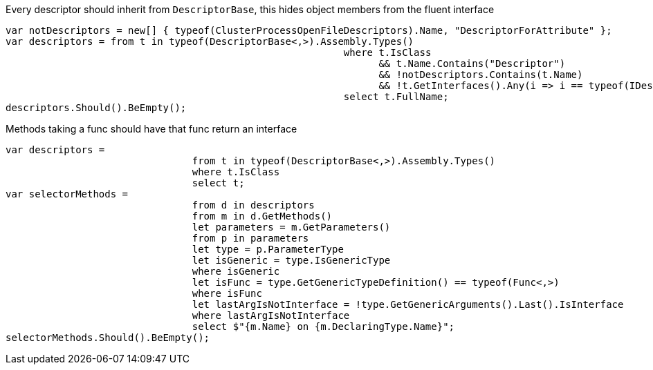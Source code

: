 Every descriptor should inherit from `DescriptorBase`, this hides object members from the fluent interface

[source, csharp]
----
var notDescriptors = new[] { typeof(ClusterProcessOpenFileDescriptors).Name, "DescriptorForAttribute" };
var descriptors = from t in typeof(DescriptorBase<,>).Assembly.Types()
							  where t.IsClass 
								&& t.Name.Contains("Descriptor") 
								&& !notDescriptors.Contains(t.Name)
								&& !t.GetInterfaces().Any(i => i == typeof(IDescriptor))
							  select t.FullName;
descriptors.Should().BeEmpty();
----
Methods taking a func should have that func return an interface

[source, csharp]
----
var descriptors =
				from t in typeof(DescriptorBase<,>).Assembly.Types()
				where t.IsClass
				select t;
var selectorMethods =
				from d in descriptors
				from m in d.GetMethods()
				let parameters = m.GetParameters()
				from p in parameters
				let type = p.ParameterType
				let isGeneric = type.IsGenericType
				where isGeneric
				let isFunc = type.GetGenericTypeDefinition() == typeof(Func<,>)
				where isFunc
				let lastArgIsNotInterface = !type.GetGenericArguments().Last().IsInterface
				where lastArgIsNotInterface
				select $"{m.Name} on {m.DeclaringType.Name}";
selectorMethods.Should().BeEmpty();
----
